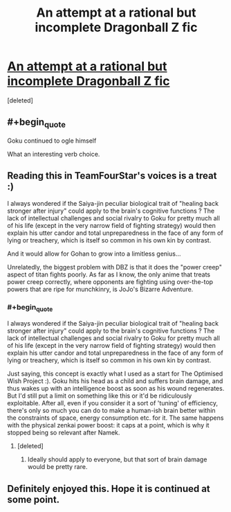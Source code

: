 #+TITLE: An attempt at a rational but incomplete Dragonball Z fic

* [[https://www.fanfiction.net/s/12895714/1/Dragon-Ball-Reborn-Season-1][An attempt at a rational but incomplete Dragonball Z fic]]
:PROPERTIES:
:Score: 12
:DateUnix: 1541546007.0
:END:
[deleted]


** #+begin_quote
  Goku continued to ogle himself
#+end_quote

What an interesting verb choice.
:PROPERTIES:
:Author: i_dont_know
:Score: 9
:DateUnix: 1541574998.0
:END:


** Reading this in TeamFourStar's voices is a treat :)

I always wondered if the Saiya-jin peculiar biological trait of "healing back stronger after injury" could apply to the brain's cognitive functions ? The lack of intellectual challenges and social rivalry to Goku for pretty much all of his life (except in the very narrow field of fighting strategy) would then explain his utter candor and total unpreparedness in the face of any form of lying or treachery, which is itself so common in his own kin by contrast.

And it would allow for Gohan to grow into a limitless genius...

Unrelatedly, the biggest problem with DBZ is that it does the "power creep" aspect of titan fights poorly. As far as I know, the only anime that treats power creep correctly, where opponents are fighting using over-the-top powers that are ripe for munchkinry, is JoJo's Bizarre Adventure.
:PROPERTIES:
:Author: vimefer
:Score: 4
:DateUnix: 1541589176.0
:END:

*** #+begin_quote
  I always wondered if the Saiya-jin peculiar biological trait of "healing back stronger after injury" could apply to the brain's cognitive functions ? The lack of intellectual challenges and social rivalry to Goku for pretty much all of his life (except in the very narrow field of fighting strategy) would then explain his utter candor and total unpreparedness in the face of any form of lying or treachery, which is itself so common in his own kin by contrast.
#+end_quote

Just saying, this concept is exactly what I used as a start for The Optimised Wish Project :). Goku hits his head as a child and suffers brain damage, and thus wakes up with an intelligence boost as soon as his wound regenerates. But I'd still put a limit on something like this or it'd be ridiculously exploitable. After all, even if you consider it a sort of 'tuning' of efficiency, there's only so much you can do to make a human-ish brain better within the constraints of space, energy consumption etc. for it. The same happens with the physical zenkai power boost: it caps at a point, which is why it stopped being so relevant after Namek.
:PROPERTIES:
:Author: SimoneNonvelodico
:Score: 3
:DateUnix: 1541777447.0
:END:

**** [deleted]
:PROPERTIES:
:Score: 1
:DateUnix: 1542048108.0
:END:

***** Ideally should apply to everyone, but that sort of brain damage would be pretty rare.
:PROPERTIES:
:Author: SimoneNonvelodico
:Score: 1
:DateUnix: 1542050618.0
:END:


** Definitely enjoyed this. Hope it is continued at some point.
:PROPERTIES:
:Author: Salaris
:Score: 2
:DateUnix: 1541661275.0
:END:
